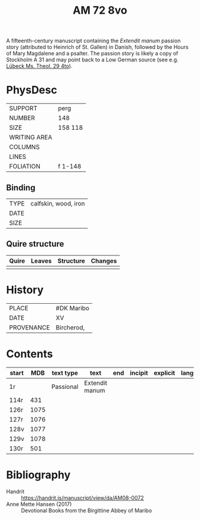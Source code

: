 #+Title: AM 72 8vo 

A fifteenth-century manuscript containing the /Extendit manum/ passion story (attributed to Heinrich of St. Gallen) in Danish, followed by the Hours of Mary Magdalene and a psalter. The passion story is likely a copy of Stockholm A 31 and may point back to a Low German source (see e.g. [[https://digital-stadtbibliothek.luebeck.de/viewer/image/Mstheolgerm429/425/LOG_0003/][Lübeck Ms. Theol. 29 4to]]).

* PhysDesc
|--------------+-------------|
| SUPPORT      | perg            |
| NUMBER       | 148            |
| SIZE         | 158 118            |
| WRITING AREA |             |
| COLUMNS      |             |
| LINES        |             |
| FOLIATION    | f 1-148             |
|--------------+-------------|

** Binding
|--------------+-------------|
| TYPE         | calfskin, wood, iron            |
| DATE         |             |
| SIZE         |             |
|--------------+-------------|

** Quire structure
|---------|---------+--------------+-----------------------------------------------------------|
| Quire   |  Leaves | Structure    | Changes                                                   |
|---------+---------+--------------+-----------------------------------------------------------|
|         |         |              |                                                           |
|---------|---------+--------------+-----------------------------------------------------------|

* History
|------------+---------------|
| PLACE      | #DK Maribo              |
| DATE       | XV              |
| PROVENANCE | Bircherod,               |
|------------+---------------|

* Contents
|-------+-----+------------+---------------+-------+--------------------------------------------------------+----------+----------+--------|
| start | MDB | text type  | text          | end   | incipit                                                | explicit | language | status |
|-------+-----+------------+---------------+-------+--------------------------------------------------------+----------+----------+--------|
| 1r    |      | Passional | Extendit manum |
| 114r  | 431 |
| 126r  | 1075|
| 127r  | 1076|
| 128v  | 1077|
| 129v  | 1078|
| 130r  | 501 |

* Bibliography
- Handrit :: https://handrit.is/manuscript/view/da/AM08-0072 
- Anne Mette Hansen (2017) :: Devotional Books from the Birgittine Abbey of Maribo
